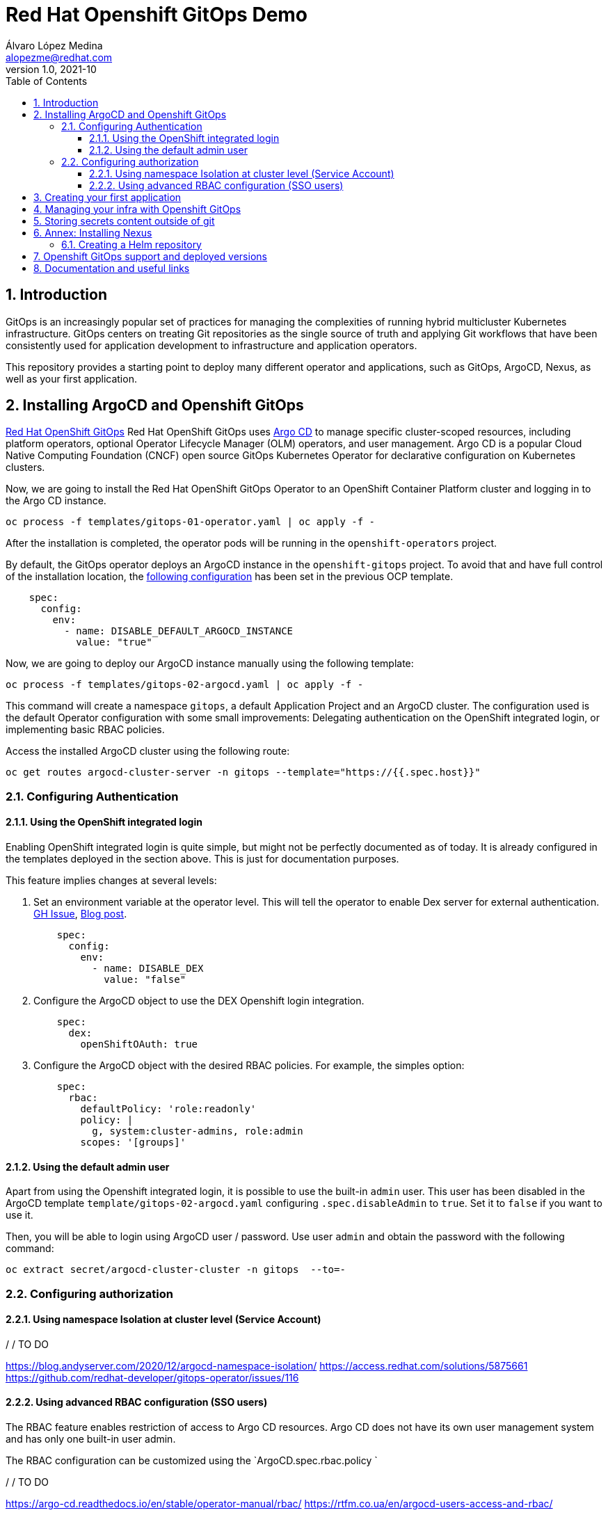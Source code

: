= Red Hat Openshift GitOps Demo
Álvaro López Medina <alopezme@redhat.com>
v1.0, 2021-10
// Metadata
:description: This document shows how to do a basic installation of ArgoCD customizing basic configuration of login.
:keywords: argocd, gitops, openshift, red hat
// Settings
:toc:
:toclevels: 3
:sectanchors:
:sectnumlevels: 3
:sectnums: 
:source-highlighter: pygments
:imagesdir: images
// Start: Enable admonition icons
ifdef::env-github[]
:tip-caption: :bulb:
:note-caption: :information_source:
:important-caption: :heavy_exclamation_mark:
:caution-caption: :fire:
:warning-caption: :warning:
endif::[]
ifndef::env-github[]
:icons: font
endif::[]
// End: Enable admonition icons
// Refs
:ocp-cluster-project: gitops



== Introduction

GitOps is an increasingly popular set of practices for managing the complexities of running hybrid multicluster Kubernetes infrastructure. GitOps centers on treating Git repositories as the single source of truth and applying Git workflows that have been consistently used for application development to infrastructure and application operators. 

This repository provides a starting point to deploy many different operator and applications, such as GitOps, ArgoCD, Nexus, as well as your first application.

== Installing ArgoCD and Openshift GitOps

https://docs.openshift.com/container-platform/4.8/cicd/gitops/gitops-release-notes.html[Red Hat OpenShift GitOps] Red Hat OpenShift GitOps uses https://argoproj.github.io/argo-cd/[Argo CD] to manage specific cluster-scoped resources, including platform operators, optional Operator Lifecycle Manager (OLM) operators, and user management. Argo CD is a popular Cloud Native Computing Foundation (CNCF) open source GitOps Kubernetes Operator for declarative configuration on Kubernetes clusters. 

Now, we are going to install the Red Hat OpenShift GitOps Operator to an OpenShift Container Platform cluster and logging in to the Argo CD instance.

[source, bash]
----
oc process -f templates/gitops-01-operator.yaml | oc apply -f -
----

After the installation is completed, the operator pods will be running in the `openshift-operators` project.

By default, the GitOps operator deploys an ArgoCD instance in the `openshift-gitops` project. To avoid that and have full control of the installation location, the https://access.redhat.com/solutions/6097231[following configuration] has been set in the previous OCP template.

[source, yaml]
----
    spec:
      config:
        env:
          - name: DISABLE_DEFAULT_ARGOCD_INSTANCE
            value: "true"
----

Now, we are going to deploy our ArgoCD instance manually using the following template:

[source, bash]
----
oc process -f templates/gitops-02-argocd.yaml | oc apply -f -
----

This command will create a namespace `{ocp-cluster-project}`, a default Application Project and an ArgoCD cluster. The configuration used is the default Operator configuration with some small improvements: Delegating authentication on the OpenShift integrated login, or implementing basic RBAC policies.

Access the installed ArgoCD cluster using the following route:

[source, bash, subs="attributes"]
----
oc get routes argocd-cluster-server -n {ocp-cluster-project} --template="https://{{.spec.host}}"
----



=== Configuring Authentication


==== Using the OpenShift integrated login

Enabling OpenShift integrated login is quite simple, but might not be perfectly documented as of today. It is already configured in the templates deployed in the section above. This is just for documentation purposes. 

This feature implies changes at several levels:

1. Set an environment variable at the operator level. This will tell the operator to enable Dex server for external authentication. https://github.com/redhat-developer/gitops-operator/issues/91#issuecomment-806660510[GH Issue], https://dev.to/camptocamp-ops/enable-openshift-login-on-argocd-from-gitops-2h9a[Blog post].
+
[source, yaml]
----
    spec:
      config:
        env:
          - name: DISABLE_DEX
            value: "false"
----

2. Configure the ArgoCD object to use the DEX Openshift login integration.
+
[source, yaml]
----
    spec:
      dex:
        openShiftOAuth: true
----

3. Configure the ArgoCD object with the desired RBAC policies. For example, the simples option:
+
[source, yaml]
----
    spec:
      rbac:
        defaultPolicy: 'role:readonly'
        policy: |
          g, system:cluster-admins, role:admin
        scopes: '[groups]'
----



==== Using the default admin user


Apart from using the Openshift integrated login, it is possible to use the built-in `admin` user. This user has been disabled in the ArgoCD template `template/gitops-02-argocd.yaml` configuring `.spec.disableAdmin` to `true`. Set it to `false` if you want to use it.

Then, you will be able to login using ArgoCD user / password. Use user `admin` and obtain the password with the following command:
[source, bash, subs="attributes"]
----
oc extract secret/argocd-cluster-cluster -n {ocp-cluster-project}  --to=-
----



=== Configuring authorization 


==== Using namespace Isolation at cluster level (Service Account)

/ / TO DO

https://blog.andyserver.com/2020/12/argocd-namespace-isolation/
https://access.redhat.com/solutions/5875661
https://github.com/redhat-developer/gitops-operator/issues/116




==== Using advanced RBAC configuration (SSO users)


The RBAC feature enables restriction of access to Argo CD resources. Argo CD does not have its own user management system and has only one built-in user admin. 


The RBAC configuration can be customized using the `ArgoCD.spec.rbac.policy `



/ / TO DO

https://argo-cd.readthedocs.io/en/stable/operator-manual/rbac/
https://rtfm.co.ua/en/argocd-users-access-and-rbac/















== Creating your first application


[WARNING]
====

This section expects you to create manually the namespace for the demo application. In the following section you will see how to automate it with GitOps, too.

Execute the following command:

[source, bash, subs="attributes"]
----
oc new-project spring-petclinic --display-name="Pet Clinic app" --description="This project holds all the resources of the Pet Clinic application"
# Add a label to the namespace your application is deployed in so that the Argo CD instance in the openshift-gitops namespace can manage it
oc label namespace spring-petclinic argocd.argoproj.io/managed-by=gitops
----

====


Create an Application resource using the following template:

[source, bash]
----
oc process -f templates/gitops-03-application-app.yaml | oc apply -f -
----











== Managing your infra with Openshift GitOps


[WARNING]
====

This section explains how to automate the management of Openshift infra resources like projects. Please, delete the project created manually in the previous section.

Execute the following command:

[source, bash, subs="attributes"]
----
oc delete project spring-petclinic
----

====










== Storing secrets content outside of git

https://cloud.redhat.com/blog/how-to-use-hashicorp-vault-and-argo-cd-for-gitops-on-openshift

https://blog.ramon-gordillo.dev/2021/03/gitops-with-argocd-and-hashicorp-vault-on-kubernetes/











== Annex: Installing Nexus

[IMPORTANT]
====
TL;DR: Execute the following script to auto-install a Nexus instance in your cluster: `./auto-install.nexus.sh`
====

Nexus Repository OSS is an open source repository that supports many artifact formats, including Docker, Java™, and npm. With the Nexus tool integration, pipelines in your toolchain can publish and retrieve versioned apps and their dependencies by using central repositories that are accessible from other environments.

If you are planning to deploy your applications using Helm charts, most of the architectures you will need a Helm repository to host to packaged Helm charts. Install a Nexus repository manager using the following commands:


[source, bash]
----
# Define common variables
OPERATOR_NAMESPACE="nexus"

# Deploy operator
oc process -f templates/nexus-01-operator.yaml -p OPERATOR_NAMESPACE=$OPERATOR_NAMESPACE | oc apply -f -

# Workaround for issue: https://github.com/sonatype/operator-nxrm3/issues/8
oc adm policy add-scc-to-user privileged -z default -n $OPERATOR_NAMESPACE

# Deploy application instance
oc process -f templates/nexus-02-server.yaml -p OPERATOR_NAMESPACE=$OPERATOR_NAMESPACE -p SERVER_NAME="nexus-server" | oc apply -f -
----

=== Creating  a Helm repository

Create a Helm repository with the following steps:

* Access the Nexus route: `oc get routes nexus-server --template="https://{{.spec.host}}"`.
* Log in using the admin credentials: `admin` / `admin123`.
* Server Administration > Repositories > Create Repositories > "Helm(hosted)"
** name: `helm-charts`.
** DeploymentPolicy: `Allow redeploy`.
* Click on `Create repository`.

If you don't want to use the console, you can use CURL command to create this repository on the `auto-install-nexus` script.







== Openshift GitOps support and deployed versions

OpenShift GitOps is shipped inclusive as part of the OpenShift Container Platform subscription and supported per the Red Hat production terms of support.

Check the following table with GitOps versions and its equivalent to ArgoCD:

[%header,format=csv]
|===
GitOps version,OCP version,ArgoCD version, Release date
1.0 (TP), 4.6, 1.8, "Feb 12, 2021"
1.1, 4.7, X, "April 15, 2021"
1.2, 4.8, 2.0, "July 29, 2021"
1.3 (Not GA yet), 4.9, 2.1, "October, 2021?"
|===


For more information, check the https://access.redhat.com/support/policy/updates/openshift#gitops[Red Hat OpenShift Container Platform Life Cycle Policy].


Note that only the ArgoCD CRD is supported, the rest are Tech Preview in the latest version of Openshift GitOps:

[%header,format=csv]
|===
Feature, Support in GitOps 1.2
Argo CD, GA
Argo CD ApplicationSet, TP
Red Hat OpenShift GitOps Application Manager (kam), TP
Red Hat OpenShift GitOps Service, TP
|===

For more information check the Openshift GitOps https://docs.openshift.com/container-platform/4.8/cicd/gitops/gitops-release-notes.html#support-matrix-1-2_gitops-release-notes[release notes].



== Documentation and useful links

https://github.com/argoproj/argo-cd